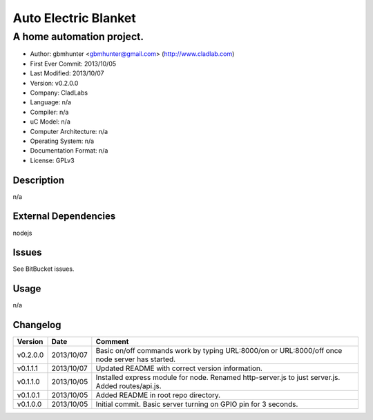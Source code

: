 =====================
Auto Electric Blanket
=====================

-----------------------------------------------------------
A home automation project.
-----------------------------------------------------------

- Author: gbmhunter <gbmhunter@gmail.com> (http://www.cladlab.com)
- First Ever Commit: 2013/10/05
- Last Modified: 2013/10/07
- Version: v0.2.0.0
- Company: CladLabs
- Language: n/a
- Compiler: n/a
- uC Model: n/a
- Computer Architecture: n/a
- Operating System: n/a
- Documentation Format: n/a
- License: GPLv3

Description
===========

n/a

External Dependencies
=====================

nodejs

Issues
======

See BitBucket issues.

Usage
=====

n/a
	
Changelog
=========

========= ========== ===================================================================================================
Version   Date       Comment
========= ========== ===================================================================================================
v0.2.0.0  2013/10/07 Basic on/off commands work by typing URL:8000/on or URL:8000/off once node server has started.
v0.1.1.1  2013/10/07 Updated README with correct version information.
v0.1.1.0  2013/10/05 Installed express module for node. Renamed http-server.js to just server.js. Added routes/api.js.
v0.1.0.1  2013/10/05 Added README in root repo directory.
v0.1.0.0  2013/10/05 Initial commit. Basic server turning on GPIO pin for 3 seconds.
========= ========== ===================================================================================================